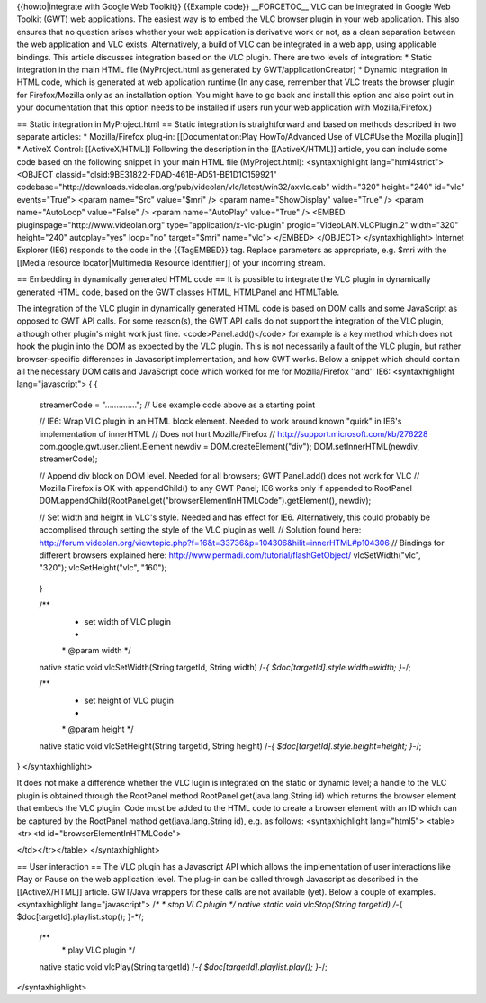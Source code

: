 {{howto|integrate with Google Web Toolkit}} {{Example code}}
\__FORCETOC_\_ VLC can be integrated in Google Web Toolkit (GWT) web
applications. The easiest way is to embed the VLC browser plugin in your
web application. This also ensures that no question arises whether your
web application is derivative work or not, as a clean separation between
the web application and VLC exists. Alternatively, a build of VLC can be
integrated in a web app, using applicable bindings. This article
discusses integration based on the VLC plugin. There are two levels of
integration: \* Static integration in the main HTML file (MyProject.html
as generated by GWT/applicationCreator) \* Dynamic integration in HTML
code, which is generated at web application runtime (In any case,
remember that VLC treats the browser plugin for Firefox/Mozilla only as
an installation option. You might have to go back and install this
option and also point out in your documentation that this option needs
to be installed if users run your web application with Mozilla/Firefox.)

== Static integration in MyProject.html == Static integration is
straightforward and based on methods described in two separate articles:
\* Mozilla/Firefox plug-in: [[Documentation:Play HowTo/Advanced Use of
VLC#Use the Mozilla plugin]] \* ActiveX Control: [[ActiveX/HTML]]
Following the description in the [[ActiveX/HTML]] article, you can
include some code based on the following snippet in your main HTML file
(MyProject.html): <syntaxhighlight lang="html4strict"> <OBJECT
classid="clsid:9BE31822-FDAD-461B-AD51-BE1D1C159921"
codebase="http://downloads.videolan.org/pub/videolan/vlc/latest/win32/axvlc.cab"
width="320" height="240" id="vlc" events="True"> <param name="Src"
value="$mri" /> <param name="ShowDisplay" value="True" /> <param
name="AutoLoop" value="False" /> <param name="AutoPlay" value="True" />
<EMBED pluginspage="http://www.videolan.org"
type="application/x-vlc-plugin" progid="VideoLAN.VLCPlugin.2"
width="320" height="240" autoplay="yes" loop="no" target="$mri"
name="vlc"> </EMBED> </OBJECT> </syntaxhighlight> Internet Explorer
(IE6) responds to the code in the {{TagEMBED}} tag. Replace parameters
as appropriate, e.g. $mri with the [[Media resource locator|Multimedia
Resource Identifier]] of your incoming stream.

== Embedding in dynamically generated HTML code == It is possible to
integrate the VLC plugin in dynamically generated HTML code, based on
the GWT classes HTML, HTMLPanel and HTMLTable.

The integration of the VLC plugin in dynamically generated HTML code is
based on DOM calls and some JavaScript as opposed to GWT API calls. For
some reason(s), the GWT API calls do not support the integration of the
VLC plugin, although other plugin's might work just fine.
<code>Panel.add()</code> for example is a key method which does not hook
the plugin into the DOM as expected by the VLC plugin. This is not
necessarily a fault of the VLC plugin, but rather browser-specific
differences in Javascript implementation, and how GWT works. Below a
snippet which should contain all the necessary DOM calls and JavaScript
code which worked for me for Mozilla/Firefox ''and'' IE6:
<syntaxhighlight lang="javascript"> { {

   streamerCode = ".............."; // Use example code above as a
   starting point

   // IE6: Wrap VLC plugin in an HTML block element. Needed to work
   around known "quirk" in IE6's implementation of innerHTML // Does not
   hurt Mozilla/Firefox // http://support.microsoft.com/kb/276228
   com.google.gwt.user.client.Element newdiv = DOM.createElement("div");
   DOM.setInnerHTML(newdiv, streamerCode);

   // Append div block on DOM level. Needed for all browsers; GWT
   Panel.add() does not work for VLC // Mozilla Firefox is OK with
   appendChild() to any GWT Panel; IE6 works only if appended to
   RootPanel
   DOM.appendChild(RootPanel.get("browserElementInHTMLCode").getElement(),
   newdiv);

   // Set width and height in VLC's style. Needed and has effect for
   IE6. Alternatively, this could probably be accomplised through
   setting the style of the VLC plugin as well. // Solution found here:
   http://forum.videolan.org/viewtopic.php?f=16&t=33736&p=104306&hilit=innerHTML#p104306
   // Bindings for different browsers explained here:
   http://www.permadi.com/tutorial/flashGetObject/ vlcSetWidth("vlc",
   "320"); vlcSetHeight("vlc", "160");

..

   }

   /*\*
      -  set width of VLC plugin
      -  

      \* @param width \*/

   native static void vlcSetWidth(String targetId, String width) /*-{
   $doc[targetId].style.width=width; }-*/;

   /*\*
      -  set height of VLC plugin
      -  

      \* @param height \*/

   native static void vlcSetHeight(String targetId, String height) /*-{
   $doc[targetId].style.height=height; }-*/;

} </syntaxhighlight>

It does not make a difference whether the VLC lugin is integrated on the
static or dynamic level; a handle to the VLC plugin is obtained through
the RootPanel method RootPanel get(java.lang.String id) which returns
the browser element that embeds the VLC plugin. Code must be added to
the HTML code to create a browser element with an ID which can be
captured by the RootPanel mathod get(java.lang.String id), e.g. as
follows: <syntaxhighlight lang="html5"> <table><tr><td
id="browserElementInHTMLCode">

</td></tr></table> </syntaxhighlight>

== User interaction == The VLC plugin has a Javascript API which allows
the implementation of user interactions like Play or Pause on the web
application level. The plug-in can be called through Javascript as
described in the [[ActiveX/HTML]] article. GWT/Java wrappers for these
calls are not available (yet). Below a couple of examples.
<syntaxhighlight lang="javascript"> /*\* \* stop VLC plugin */ native
static void vlcStop(String targetId) /*-{
$doc[targetId].playlist.stop(); }-*/;

   /*\*
      \* play VLC plugin \*/

   native static void vlcPlay(String targetId) /*-{
   $doc[targetId].playlist.play(); }-*/;

</syntaxhighlight>
